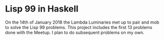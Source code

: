 * Lisp 99 in Haskell
On the 14th of January 2018 the Lambda Luminaries met up to pair and
mob to solve the Lisp 99 problems.  This project includes the first 13
problems done with the Meetup.  I plan to do subsequent problems on my
own.

